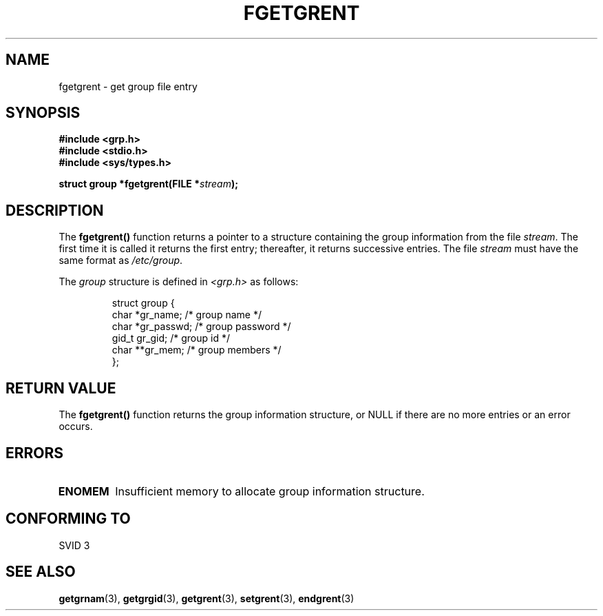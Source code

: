 .\" Copyright 1993 David Metcalfe (david@prism.demon.co.uk)
.\"
.\" Permission is granted to make and distribute verbatim copies of this
.\" manual provided the copyright notice and this permission notice are
.\" preserved on all copies.
.\"
.\" Permission is granted to copy and distribute modified versions of this
.\" manual under the conditions for verbatim copying, provided that the
.\" entire resulting derived work is distributed under the terms of a
.\" permission notice identical to this one
.\" 
.\" Since the Linux kernel and libraries are constantly changing, this
.\" manual page may be incorrect or out-of-date.  The author(s) assume no
.\" responsibility for errors or omissions, or for damages resulting from
.\" the use of the information contained herein.  The author(s) may not
.\" have taken the same level of care in the production of this manual,
.\" which is licensed free of charge, as they might when working
.\" professionally.
.\" 
.\" Formatted or processed versions of this manual, if unaccompanied by
.\" the source, must acknowledge the copyright and authors of this work.
.\"
.\" References consulted:
.\"     Linux libc source code
.\"     Lewine's _POSIX Programmer's Guide_ (O'Reilly & Associates, 1991)
.\"     386BSD man pages
.\" Modified Sat Jul 24 19:38:44 1993 by Rik Faith (faith@cs.unc.edu)
.TH FGETGRENT 3  1993-04-04 "GNU" "Linux Programmer's Manual"
.SH NAME
fgetgrent \- get group file entry
.SH SYNOPSIS
.nf
.B #include <grp.h>
.B #include <stdio.h>
.B #include <sys/types.h>
.sp
.BI "struct group *fgetgrent(FILE *" stream );
.fi
.SH DESCRIPTION
The \fBfgetgrent()\fP function returns a pointer to a structure containing
the group information from the file \fIstream\fP.  The first time it is called
it returns the first entry; thereafter, it returns successive entries.  The
file \fIstream\fP must have the same format as \fI/etc/group\fP.
.PP
The \fIgroup\fP structure is defined in \fI<grp.h>\fP as follows:
.sp
.RS
.nf
.ta 8n 16n 32n
struct group {
        char    *gr_name;        /* group name */
        char    *gr_passwd;      /* group password */
        gid_t   gr_gid;          /* group id */
        char    **gr_mem;        /* group members */
};
.ta
.fi
.RE
.SH "RETURN VALUE"
The \fBfgetgrent()\fP function returns the group information structure, 
or NULL if there are no more entries or an error occurs.
.SH ERRORS
.TP
.B ENOMEM
Insufficient memory to allocate group information structure.
.SH "CONFORMING TO"
SVID 3
.SH "SEE ALSO"
.BR getgrnam "(3), " getgrgid "(3), " getgrent (3),
.BR setgrent "(3), " endgrent (3)
